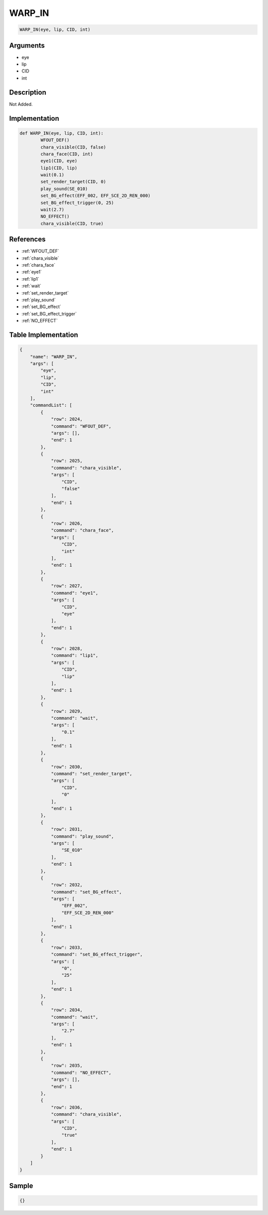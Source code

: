 .. _WARP_IN:

WARP_IN
========================

.. code-block:: text

	WARP_IN(eye, lip, CID, int)


Arguments
------------

* eye
* lip
* CID
* int

Description
-------------

Not Added.

Implementation
-------------

.. code-block:: python

	def WARP_IN(eye, lip, CID, int):
		WFOUT_DEF()
		chara_visible(CID, false)
		chara_face(CID, int)
		eye1(CID, eye)
		lip1(CID, lip)
		wait(0.1)
		set_render_target(CID, 0)
		play_sound(SE_010)
		set_BG_effect(EFF_002, EFF_SCE_2D_REN_000)
		set_BG_effect_trigger(0, 25)
		wait(2.7)
		NO_EFFECT()
		chara_visible(CID, true)

References
-------------
* :ref:`WFOUT_DEF`
* :ref:`chara_visible`
* :ref:`chara_face`
* :ref:`eye1`
* :ref:`lip1`
* :ref:`wait`
* :ref:`set_render_target`
* :ref:`play_sound`
* :ref:`set_BG_effect`
* :ref:`set_BG_effect_trigger`
* :ref:`NO_EFFECT`

Table Implementation
-------------

.. code-block:: json

	{
	    "name": "WARP_IN",
	    "args": [
	        "eye",
	        "lip",
	        "CID",
	        "int"
	    ],
	    "commandList": [
	        {
	            "row": 2024,
	            "command": "WFOUT_DEF",
	            "args": [],
	            "end": 1
	        },
	        {
	            "row": 2025,
	            "command": "chara_visible",
	            "args": [
	                "CID",
	                "false"
	            ],
	            "end": 1
	        },
	        {
	            "row": 2026,
	            "command": "chara_face",
	            "args": [
	                "CID",
	                "int"
	            ],
	            "end": 1
	        },
	        {
	            "row": 2027,
	            "command": "eye1",
	            "args": [
	                "CID",
	                "eye"
	            ],
	            "end": 1
	        },
	        {
	            "row": 2028,
	            "command": "lip1",
	            "args": [
	                "CID",
	                "lip"
	            ],
	            "end": 1
	        },
	        {
	            "row": 2029,
	            "command": "wait",
	            "args": [
	                "0.1"
	            ],
	            "end": 1
	        },
	        {
	            "row": 2030,
	            "command": "set_render_target",
	            "args": [
	                "CID",
	                "0"
	            ],
	            "end": 1
	        },
	        {
	            "row": 2031,
	            "command": "play_sound",
	            "args": [
	                "SE_010"
	            ],
	            "end": 1
	        },
	        {
	            "row": 2032,
	            "command": "set_BG_effect",
	            "args": [
	                "EFF_002",
	                "EFF_SCE_2D_REN_000"
	            ],
	            "end": 1
	        },
	        {
	            "row": 2033,
	            "command": "set_BG_effect_trigger",
	            "args": [
	                "0",
	                "25"
	            ],
	            "end": 1
	        },
	        {
	            "row": 2034,
	            "command": "wait",
	            "args": [
	                "2.7"
	            ],
	            "end": 1
	        },
	        {
	            "row": 2035,
	            "command": "NO_EFFECT",
	            "args": [],
	            "end": 1
	        },
	        {
	            "row": 2036,
	            "command": "chara_visible",
	            "args": [
	                "CID",
	                "true"
	            ],
	            "end": 1
	        }
	    ]
	}

Sample
-------------

.. code-block:: json

	{}
